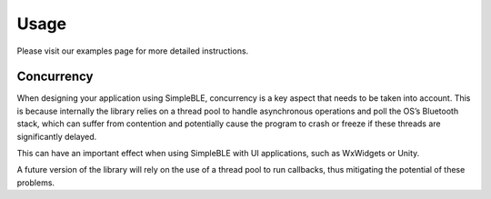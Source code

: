 Usage
=====

Please visit our examples page for more detailed instructions.

Concurrency
~~~~~~~~~~~

When designing your application using SimpleBLE, concurrency is a key
aspect that needs to be taken into account. This is because internally
the library relies on a thread pool to handle asynchronous operations
and poll the OS’s Bluetooth stack, which can suffer from contention and
potentially cause the program to crash or freeze if these threads are
significantly delayed.

This can have an important effect when using SimpleBLE with UI
applications, such as WxWidgets or Unity.

A future version of the library will rely on the use of a thread pool to
run callbacks, thus mitigating the potential of these problems.